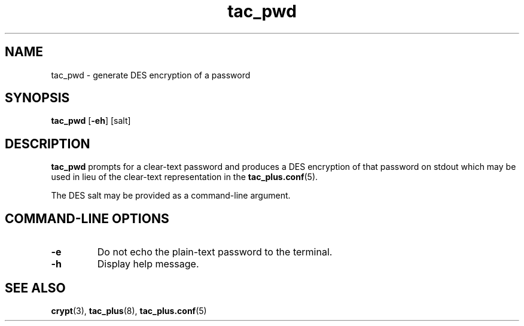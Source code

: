 .\"
.hys 50
.TH "tac_pwd" "8" "28 November 2009"
.SH NAME
tac_pwd \- generate DES encryption of a password
.\"
.SH SYNOPSIS
.B tac_pwd
[\fB\-eh\fP]
[\c
salt]
.\"
.SH DESCRIPTION
.B tac_pwd 
prompts for a clear-text password and produces a DES encryption of that
password on stdout which may be used in lieu of the clear-text representation
in the
.BR tac_plus.conf (5).
.PP
The DES salt may be provided as a command-line argument.
.PP
.SH COMMAND-LINE OPTIONS
.TP
.B \-e
Do not echo the plain-text password to the terminal.
.\"
.TP
.B \-h
Display help message.
.\"
.SH "SEE ALSO"
.BR crypt (3),
.BR tac_plus (8),
.BR tac_plus.conf (5)
